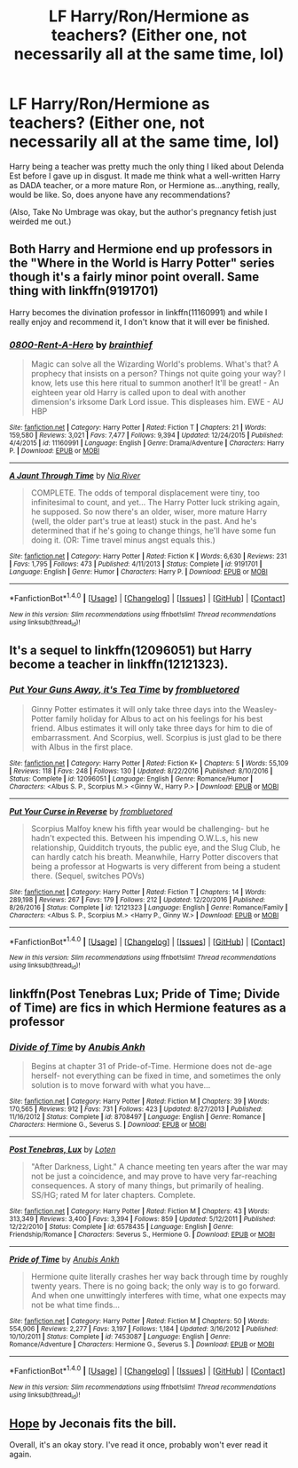 #+TITLE: LF Harry/Ron/Hermione as teachers? (Either one, not necessarily all at the same time, lol)

* LF Harry/Ron/Hermione as teachers? (Either one, not necessarily all at the same time, lol)
:PROPERTIES:
:Author: raddaya
:Score: 6
:DateUnix: 1486201779.0
:DateShort: 2017-Feb-04
:FlairText: Request
:END:
Harry being a teacher was pretty much the only thing I liked about Delenda Est before I gave up in disgust. It made me think what a well-written Harry as DADA teacher, or a more mature Ron, or Hermione as...anything, really, would be like. So, does anyone have any recommendations?

(Also, Take No Umbrage was okay, but the author's pregnancy fetish just weirded me out.)


** Both Harry and Hermione end up professors in the "Where in the World is Harry Potter" series though it's a fairly minor point overall. Same thing with linkffn(9191701)

Harry becomes the divination professor in linkffn(11160991) and while I really enjoy and recommend it, I don't know that it will ever be finished.
:PROPERTIES:
:Author: ATRDCI
:Score: 3
:DateUnix: 1486224615.0
:DateShort: 2017-Feb-04
:END:

*** [[http://www.fanfiction.net/s/11160991/1/][*/0800-Rent-A-Hero/*]] by [[https://www.fanfiction.net/u/4934632/brainthief][/brainthief/]]

#+begin_quote
  Magic can solve all the Wizarding World's problems. What's that? A prophecy that insists on a person? Things not quite going your way? I know, lets use this here ritual to summon another! It'll be great! - An eighteen year old Harry is called upon to deal with another dimension's irksome Dark Lord issue. This displeases him. EWE - AU HBP
#+end_quote

^{/Site/: [[http://www.fanfiction.net/][fanfiction.net]] *|* /Category/: Harry Potter *|* /Rated/: Fiction T *|* /Chapters/: 21 *|* /Words/: 159,580 *|* /Reviews/: 3,021 *|* /Favs/: 7,477 *|* /Follows/: 9,394 *|* /Updated/: 12/24/2015 *|* /Published/: 4/4/2015 *|* /id/: 11160991 *|* /Language/: English *|* /Genre/: Drama/Adventure *|* /Characters/: Harry P. *|* /Download/: [[http://www.ff2ebook.com/old/ffn-bot/index.php?id=11160991&source=ff&filetype=epub][EPUB]] or [[http://www.ff2ebook.com/old/ffn-bot/index.php?id=11160991&source=ff&filetype=mobi][MOBI]]}

--------------

[[http://www.fanfiction.net/s/9191701/1/][*/A Jaunt Through Time/*]] by [[https://www.fanfiction.net/u/780029/Nia-River][/Nia River/]]

#+begin_quote
  COMPLETE. The odds of temporal displacement were tiny, too infinitesimal to count, and yet... The Harry Potter luck striking again, he supposed. So now there's an older, wiser, more mature Harry (well, the older part's true at least) stuck in the past. And he's determined that if he's going to change things, he'll have some fun doing it. (OR: Time travel minus angst equals this.)
#+end_quote

^{/Site/: [[http://www.fanfiction.net/][fanfiction.net]] *|* /Category/: Harry Potter *|* /Rated/: Fiction K *|* /Words/: 6,630 *|* /Reviews/: 231 *|* /Favs/: 1,795 *|* /Follows/: 473 *|* /Published/: 4/11/2013 *|* /Status/: Complete *|* /id/: 9191701 *|* /Language/: English *|* /Genre/: Humor *|* /Characters/: Harry P. *|* /Download/: [[http://www.ff2ebook.com/old/ffn-bot/index.php?id=9191701&source=ff&filetype=epub][EPUB]] or [[http://www.ff2ebook.com/old/ffn-bot/index.php?id=9191701&source=ff&filetype=mobi][MOBI]]}

--------------

*FanfictionBot*^{1.4.0} *|* [[[https://github.com/tusing/reddit-ffn-bot/wiki/Usage][Usage]]] | [[[https://github.com/tusing/reddit-ffn-bot/wiki/Changelog][Changelog]]] | [[[https://github.com/tusing/reddit-ffn-bot/issues/][Issues]]] | [[[https://github.com/tusing/reddit-ffn-bot/][GitHub]]] | [[[https://www.reddit.com/message/compose?to=tusing][Contact]]]

^{/New in this version: Slim recommendations using/ ffnbot!slim! /Thread recommendations using/ linksub(thread_id)!}
:PROPERTIES:
:Author: FanfictionBot
:Score: 2
:DateUnix: 1486224618.0
:DateShort: 2017-Feb-04
:END:


** It's a sequel to linkffn(12096051) but Harry become a teacher in linkffn(12121323).
:PROPERTIES:
:Author: elizabnthe
:Score: 3
:DateUnix: 1486207023.0
:DateShort: 2017-Feb-04
:END:

*** [[http://www.fanfiction.net/s/12096051/1/][*/Put Your Guns Away, it's Tea Time/*]] by [[https://www.fanfiction.net/u/3994024/frombluetored][/frombluetored/]]

#+begin_quote
  Ginny Potter estimates it will only take three days into the Weasley-Potter family holiday for Albus to act on his feelings for his best friend. Albus estimates it will only take three days for him to die of embarrassment. And Scorpius, well. Scorpius is just glad to be there with Albus in the first place.
#+end_quote

^{/Site/: [[http://www.fanfiction.net/][fanfiction.net]] *|* /Category/: Harry Potter *|* /Rated/: Fiction K+ *|* /Chapters/: 5 *|* /Words/: 55,109 *|* /Reviews/: 118 *|* /Favs/: 248 *|* /Follows/: 130 *|* /Updated/: 8/22/2016 *|* /Published/: 8/10/2016 *|* /Status/: Complete *|* /id/: 12096051 *|* /Language/: English *|* /Genre/: Romance/Humor *|* /Characters/: <Albus S. P., Scorpius M.> <Ginny W., Harry P.> *|* /Download/: [[http://www.ff2ebook.com/old/ffn-bot/index.php?id=12096051&source=ff&filetype=epub][EPUB]] or [[http://www.ff2ebook.com/old/ffn-bot/index.php?id=12096051&source=ff&filetype=mobi][MOBI]]}

--------------

[[http://www.fanfiction.net/s/12121323/1/][*/Put Your Curse in Reverse/*]] by [[https://www.fanfiction.net/u/3994024/frombluetored][/frombluetored/]]

#+begin_quote
  Scorpius Malfoy knew his fifth year would be challenging- but he hadn't expected this. Between his impending O.W.L.s, his new relationship, Quidditch tryouts, the public eye, and the Slug Club, he can hardly catch his breath. Meanwhile, Harry Potter discovers that being a professor at Hogwarts is very different from being a student there. (Sequel, switches POVs)
#+end_quote

^{/Site/: [[http://www.fanfiction.net/][fanfiction.net]] *|* /Category/: Harry Potter *|* /Rated/: Fiction T *|* /Chapters/: 14 *|* /Words/: 289,198 *|* /Reviews/: 267 *|* /Favs/: 179 *|* /Follows/: 212 *|* /Updated/: 12/20/2016 *|* /Published/: 8/26/2016 *|* /Status/: Complete *|* /id/: 12121323 *|* /Language/: English *|* /Genre/: Romance/Family *|* /Characters/: <Albus S. P., Scorpius M.> <Harry P., Ginny W.> *|* /Download/: [[http://www.ff2ebook.com/old/ffn-bot/index.php?id=12121323&source=ff&filetype=epub][EPUB]] or [[http://www.ff2ebook.com/old/ffn-bot/index.php?id=12121323&source=ff&filetype=mobi][MOBI]]}

--------------

*FanfictionBot*^{1.4.0} *|* [[[https://github.com/tusing/reddit-ffn-bot/wiki/Usage][Usage]]] | [[[https://github.com/tusing/reddit-ffn-bot/wiki/Changelog][Changelog]]] | [[[https://github.com/tusing/reddit-ffn-bot/issues/][Issues]]] | [[[https://github.com/tusing/reddit-ffn-bot/][GitHub]]] | [[[https://www.reddit.com/message/compose?to=tusing][Contact]]]

^{/New in this version: Slim recommendations using/ ffnbot!slim! /Thread recommendations using/ linksub(thread_id)!}
:PROPERTIES:
:Author: FanfictionBot
:Score: 1
:DateUnix: 1486207066.0
:DateShort: 2017-Feb-04
:END:


** linkffn(Post Tenebras Lux; Pride of Time; Divide of Time) are fics in which Hermione features as a professor
:PROPERTIES:
:Author: _awesaum_
:Score: 1
:DateUnix: 1486224709.0
:DateShort: 2017-Feb-04
:END:

*** [[http://www.fanfiction.net/s/8708497/1/][*/Divide of Time/*]] by [[https://www.fanfiction.net/u/1632752/Anubis-Ankh][/Anubis Ankh/]]

#+begin_quote
  Begins at chapter 31 of Pride-of-Time. Hermione does not de-age herself- not everything can be fixed in time, and sometimes the only solution is to move forward with what you have...
#+end_quote

^{/Site/: [[http://www.fanfiction.net/][fanfiction.net]] *|* /Category/: Harry Potter *|* /Rated/: Fiction M *|* /Chapters/: 39 *|* /Words/: 170,565 *|* /Reviews/: 912 *|* /Favs/: 731 *|* /Follows/: 423 *|* /Updated/: 8/27/2013 *|* /Published/: 11/16/2012 *|* /Status/: Complete *|* /id/: 8708497 *|* /Language/: English *|* /Genre/: Romance *|* /Characters/: Hermione G., Severus S. *|* /Download/: [[http://www.ff2ebook.com/old/ffn-bot/index.php?id=8708497&source=ff&filetype=epub][EPUB]] or [[http://www.ff2ebook.com/old/ffn-bot/index.php?id=8708497&source=ff&filetype=mobi][MOBI]]}

--------------

[[http://www.fanfiction.net/s/6578435/1/][*/Post Tenebras, Lux/*]] by [[https://www.fanfiction.net/u/1807393/Loten][/Loten/]]

#+begin_quote
  "After Darkness, Light." A chance meeting ten years after the war may not be just a coincidence, and may prove to have very far-reaching consequences. A story of many things, but primarily of healing. SS/HG; rated M for later chapters. Complete.
#+end_quote

^{/Site/: [[http://www.fanfiction.net/][fanfiction.net]] *|* /Category/: Harry Potter *|* /Rated/: Fiction M *|* /Chapters/: 43 *|* /Words/: 313,349 *|* /Reviews/: 3,400 *|* /Favs/: 3,394 *|* /Follows/: 859 *|* /Updated/: 5/12/2011 *|* /Published/: 12/22/2010 *|* /Status/: Complete *|* /id/: 6578435 *|* /Language/: English *|* /Genre/: Friendship/Romance *|* /Characters/: Severus S., Hermione G. *|* /Download/: [[http://www.ff2ebook.com/old/ffn-bot/index.php?id=6578435&source=ff&filetype=epub][EPUB]] or [[http://www.ff2ebook.com/old/ffn-bot/index.php?id=6578435&source=ff&filetype=mobi][MOBI]]}

--------------

[[http://www.fanfiction.net/s/7453087/1/][*/Pride of Time/*]] by [[https://www.fanfiction.net/u/1632752/Anubis-Ankh][/Anubis Ankh/]]

#+begin_quote
  Hermione quite literally crashes her way back through time by roughly twenty years. There is no going back; the only way is to go forward. And when one unwittingly interferes with time, what one expects may not be what time finds...
#+end_quote

^{/Site/: [[http://www.fanfiction.net/][fanfiction.net]] *|* /Category/: Harry Potter *|* /Rated/: Fiction M *|* /Chapters/: 50 *|* /Words/: 554,906 *|* /Reviews/: 2,277 *|* /Favs/: 3,197 *|* /Follows/: 1,184 *|* /Updated/: 3/16/2012 *|* /Published/: 10/10/2011 *|* /Status/: Complete *|* /id/: 7453087 *|* /Language/: English *|* /Genre/: Romance/Adventure *|* /Characters/: Hermione G., Severus S. *|* /Download/: [[http://www.ff2ebook.com/old/ffn-bot/index.php?id=7453087&source=ff&filetype=epub][EPUB]] or [[http://www.ff2ebook.com/old/ffn-bot/index.php?id=7453087&source=ff&filetype=mobi][MOBI]]}

--------------

*FanfictionBot*^{1.4.0} *|* [[[https://github.com/tusing/reddit-ffn-bot/wiki/Usage][Usage]]] | [[[https://github.com/tusing/reddit-ffn-bot/wiki/Changelog][Changelog]]] | [[[https://github.com/tusing/reddit-ffn-bot/issues/][Issues]]] | [[[https://github.com/tusing/reddit-ffn-bot/][GitHub]]] | [[[https://www.reddit.com/message/compose?to=tusing][Contact]]]

^{/New in this version: Slim recommendations using/ ffnbot!slim! /Thread recommendations using/ linksub(thread_id)!}
:PROPERTIES:
:Author: FanfictionBot
:Score: 1
:DateUnix: 1486224741.0
:DateShort: 2017-Feb-04
:END:


** [[http://jeconais.fanficauthors.net/Hope/index/][Hope]] by Jeconais fits the bill.

Overall, it's an okay story. I've read it once, probably won't ever read it again.
:PROPERTIES:
:Author: Sillyminion
:Score: 1
:DateUnix: 1486234499.0
:DateShort: 2017-Feb-04
:END:
